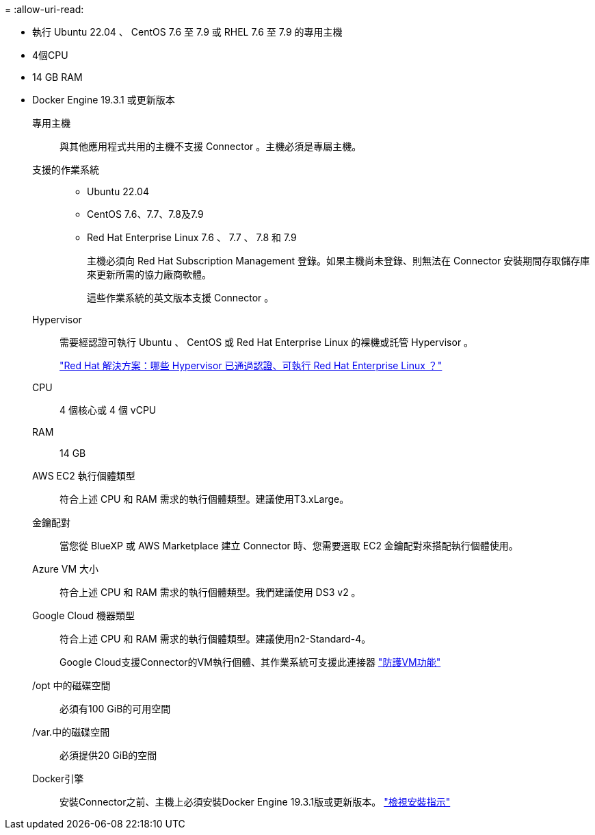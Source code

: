 = 
:allow-uri-read: 


* 執行 Ubuntu 22.04 、 CentOS 7.6 至 7.9 或 RHEL 7.6 至 7.9 的專用主機
* 4個CPU
* 14 GB RAM
* Docker Engine 19.3.1 或更新版本


專用主機:: 與其他應用程式共用的主機不支援 Connector 。主機必須是專屬主機。
支援的作業系統::
+
--
* Ubuntu 22.04
* CentOS 7.6、7.7、7.8及7.9
* Red Hat Enterprise Linux 7.6 、 7.7 、 7.8 和 7.9
+
主機必須向 Red Hat Subscription Management 登錄。如果主機尚未登錄、則無法在 Connector 安裝期間存取儲存庫來更新所需的協力廠商軟體。

+
這些作業系統的英文版本支援 Connector 。



--
Hypervisor:: 需要經認證可執行 Ubuntu 、 CentOS 或 Red Hat Enterprise Linux 的裸機或託管 Hypervisor 。
+
--
https://access.redhat.com/certified-hypervisors["Red Hat 解決方案：哪些 Hypervisor 已通過認證、可執行 Red Hat Enterprise Linux ？"^]

--
CPU:: 4 個核心或 4 個 vCPU
RAM:: 14 GB


AWS EC2 執行個體類型:: 符合上述 CPU 和 RAM 需求的執行個體類型。建議使用T3.xLarge。


金鑰配對:: 當您從 BlueXP 或 AWS Marketplace 建立 Connector 時、您需要選取 EC2 金鑰配對來搭配執行個體使用。


Azure VM 大小:: 符合上述 CPU 和 RAM 需求的執行個體類型。我們建議使用 DS3 v2 。


Google Cloud 機器類型:: 符合上述 CPU 和 RAM 需求的執行個體類型。建議使用n2-Standard-4。
+
--
Google Cloud支援Connector的VM執行個體、其作業系統可支援此連接器 https://cloud.google.com/compute/shielded-vm/docs/shielded-vm["防護VM功能"^]

--


/opt 中的磁碟空間:: 必須有100 GiB的可用空間
/var.中的磁碟空間:: 必須提供20 GiB的空間
Docker引擎:: 安裝Connector之前、主機上必須安裝Docker Engine 19.3.1版或更新版本。 https://docs.docker.com/engine/install/["檢視安裝指示"^]

